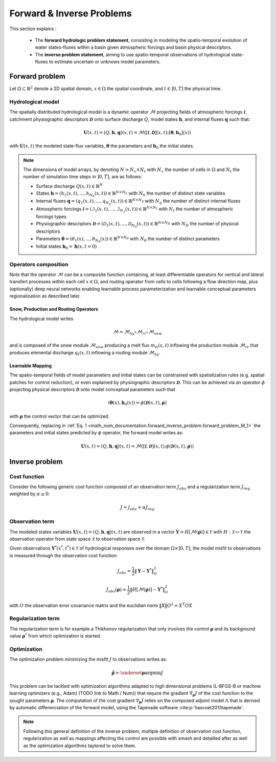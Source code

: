 .. _math_num_documentation.forward_inverse_problem:

==========================
Forward & Inverse Problems
==========================

This section explains :
 
 - The **forward hydrologic problem statement**, consisting in modeling the spatio-temporal evolution of water states-fluxes within a basin given atmospheric forcings and basin physical descriptors. 
 
 - The **inverse problem statement**, aiming to use spatio-temporal observations of hydrological state-fluxes to estimate uncertain or unknows model parameters.
 

Forward problem
---------------

Let :math:`\Omega\subset\mathbb{R}^{2}` denote a 2D spatial domain, :math:`x\in\Omega` the spatial coordinate, and :math:`t\in\left]0,T\right]` the physical time.

Hydrological model
******************

The spatially distributed hydrological model is a dynamic operator :math:`\mathcal{M}` projecting fields of atmospheric forcings :math:`\mathcal{\boldsymbol{I}}`,
catchment physiographic descriptors :math:`\boldsymbol{\mathcal{D}}` onto surface discharge :math:`Q`, model states :math:`\boldsymbol{h}`, and internal fluxes  :math:`\boldsymbol{q}` such that:

.. math::
    :name: math_num_documentation.forward_inverse_problem.forward_problem_M_1

    \boldsymbol{U}(x,t)=(Q,\boldsymbol{h},\boldsymbol{q})(x,t)=\mathcal{M}\left(\left[\mathcal{\boldsymbol{I}},\boldsymbol{\mathcal{D}}\right](x,t);\left[\boldsymbol{\theta},\boldsymbol{h}_{0}\right](x)\right)

with :math:`\boldsymbol{U}(x,t)` the modeled state-flux variables, :math:`\boldsymbol{\theta}` the parameters and :math:`\boldsymbol{h}_{0}` the initial states.

.. note:: The dimensions of model arrays, by denoting :math:`N=N_{x} \times N_{t}` with :math:`N_{x}` the number of  cells in :math:`\Omega` and :math:`N_t` the number of simulation time steps in :math:`\left]0,T\right]`, are as follows:

    - Surface discharge :math:`Q(x,t)\in\mathbb{R}^{N}` 

    - States :math:`\boldsymbol{h}=\left(h_{1}(x,t),...,h_{N_{h}}(x,t)\right)\in\mathbb{R}^{N \times {N_{h}}}` with :math:`N_h` the number of distinct state variables

    - Internal fluxes :math:`\boldsymbol{q}=\left(q_{1}(x,t),...,q_{N_{q}}(x,t)\right)\in\mathbb{R}^{N \times N_{q}}` with :math:`N_q` the number of distinct internal fluxes

    - Atmospheric forcings :math:`\mathcal{\boldsymbol{I}}=\left(\mathcal{I}_{1}(x,t),...,\mathcal{I}_{N_{\mathcal{I}}}(x,t)\right)\in\mathbb{R}^{N \times N_{I}}` with :math:`N_I` the number of atmospheric forcings types

    - Physiographic descriptors :math:`\mathcal{\boldsymbol{D}}=\left(\mathcal{D}_{1}(x,t),...,\mathcal{D}_{N_{\mathcal{D}}}(x,t)\right)\in\mathbb{R}^{N \times N_{D}}` with :math:`N_D` the number of physical descriptors

    - Parameters :math:`\boldsymbol{\theta}=\left(\theta_{1}(x),...,\theta_{N_{\theta}}(x)\right)\in\mathbb{R}^{N \times N_{\theta}}` with :math:`N_{\theta}` the number of distinct parameters

    - Initial states :math:`\boldsymbol{h}_{0}=\boldsymbol{h}(x,t=0)`

Operators composition
*********************

Note that the operator :math:`\mathcal{M}` can be a composite function containing, at least differentiable operators for vertical and lateral transfert processes within each cell :math:`x\in\Omega`, and routing operator from cells to cells following a flow direction map, plus (optionally) deep neural networks enabling learnable process parameterization and learnable conceptual parameters regionalization as described later.


Snow, Production and Routing Operators
======================================

The hydrological model writes 

.. math:: 
      :name: math_num_documentation.forward_inverse_problem.forward_problem_Mhy_circ_Mrr
      
      \mathcal{M}=\mathcal{M}_{hy}\circ\mathcal{M}_{rr}\circ\mathcal{M}_{snw}
      
and is composed of the snow module :math:`\mathcal{M}_{snw}` producing a melt flux :math:`m_{lt}(x,t)` inflowing the production module :math:`\mathcal{M}_{rr}` that produces elemental discharge  :math:`q_t(x,t)` inflowing a routing module :math:`\mathcal{M}_{hy}`.


.. _math_num_documentation.forward_inverse_problem.mapping:

Learnable Mapping
=================

The spatio-temporal fields of model parameters and initial states can be constrained with spatialization rules (e.g. spatial patches for control reduction), or even explained by physiographic descriptors :math:`\boldsymbol{\mathcal{D}}`. This can be achieved via an operator :math:`\phi` projecting physical descriptors :math:`\boldsymbol{\mathcal{D}}` onto model conceptual parameters such that

.. math::
    :name: math_num_documentation.forward_inverse_problem.mapping_general
    
    \left(\boldsymbol{\theta}(x),\boldsymbol{h}_{0}(x)\right)=\phi\left(\boldsymbol{\mathcal{D}}(x,t),\boldsymbol{\rho}\right)
    
with :math:`\boldsymbol{\rho}` the control vector that can be optimized.

Consequently, replacing in :ref:`Eq. 1 <math_num_documentation.forward_inverse_problem.forward_problem_M_1>` the parameters and initial states predicted by :math:`\phi` operator, the forward model writes as: 

.. math::
    :name: math_num_documentation.forward_inverse_problem.forward_problem_M_2

    \boldsymbol{U}(x,t)=(Q,\boldsymbol{h},\boldsymbol{q})(x,t)=\mathcal{M}\left(\left[\mathcal{\boldsymbol{I}},\mathcal{\boldsymbol{D}}\right](x,t);\phi\left(\boldsymbol{\mathcal{D}}(x,t),\boldsymbol{\rho}\right)\right)

Inverse problem
---------------

.. _math_num_documentation.forward_inverse_problem.cost_function:

Cost function
*************


Consider the following generic cost function composed of an observation term :math:`J_{obs}` and a regularization term :math:`J_{reg}` weighted by :math:`\alpha\geq0`:


.. math::
    :name: math_num_documentation.forward_inverse_problem.inverse_problem_J

    J=J_{obs}+\alpha J_{reg}

Observation term
****************

The modeled states variables :math:`\boldsymbol{U}(x,t)=(Q,\boldsymbol{h},\boldsymbol{q})(x,t)` are observed in a vector 
:math:`\boldsymbol{Y}=H\left[\mathcal{M}(\boldsymbol{\rho})\right]\in\mathcal{Y}` with :math:`H:\mathcal{X}\mapsto\mathcal{Y}` 
the observation operator from state space :math:`\mathcal{X}` to observation space :math:`\mathcal{Y}`.

Given observations :math:`\boldsymbol{Y}^{*}(x^{*},t^{*})\in\mathcal{Y}` of hydrological responses over the domain :math:`\Omega\times]0,T]`, 
the model misfit to observations is measured through the observation cost function:

.. math::

    J_{obs}=\frac{1}{2}\left\Vert \boldsymbol{Y}-\boldsymbol{Y}^{*}\right\Vert _{O}^{2}

.. math::
    :name: math_num_documentation.forward_inverse_problem.inverse_problem_Jobs

    J_{obs}\left(\boldsymbol{\rho}\right)=\frac{1}{2}\left\Vert H\left[\mathcal{M}(\boldsymbol{\rho})\right]-\boldsymbol{Y^{*}}\right\Vert _{O}^{2}

with :math:`O` the observation error covariance matrix and the euclidian norm :math:`\left\Vert X\right\Vert {O}^{2}=X^{T}OX` 

Regularization term
*******************

The regularization term is for example a Thikhonov regularization that only involves the control :math:`\boldsymbol{\rho}` and its background value :math:`\boldsymbol{\rho}^*` from which optimization is started.

Optimization
************

The optimization problem minimizing the misfit :math:`J` to observations writes as:

.. math::
    :name: math_num_documentation.forward_inverse_problem.inverse_problem_optimization

    \boldsymbol{\hat{\rho}}=\underset{\mathrm{\boldsymbol{\rho}}}{\text{argmin}}J

This problem can be tackled with optimization algorithms adapted to high dimensional problems (L-BFGS-B or machine learning optimizers (e.g., Adam) (TODO link to Math / Num)) that require the gradient :math:`\nabla_{\boldsymbol{\rho}}J` 
of the cost function to the sought parameters :math:`\boldsymbol{\rho}`. The computation of the cost gradient :math:`\nabla_{\boldsymbol{\rho}}J` relies on the composed adjoint model :math:`\Lambda` 
that is derived by automatic differenciation of the forward model, using the Tapenade software :cite:p:`hascoet2013tapenade`.

.. note::

    Following this general definition of the inverse problem, multiple definition of observation cost function, regularization as well as mappings affecting the control are possible with `smash`
    and detailled after as well as the optimization algorithms taylored to solve them.

